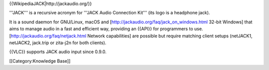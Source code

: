 {{WikipediaJACK\|http://jackaudio.org/}}

'''JACK''' is a recursive acronym for '''JACK Audio Connection Kit'''
(its logo is a headphone jack).

It is a sound daemon for GNU/Linux, macOS and
[http://jackaudio.org/faq/jack_on_windows.html 32-bit Windows] that aims
to manage audio in a fast and efficient way, providing an {{API}} for
programmers to use. [http://jackaudio.org/faq/netjack.html Network
capabilities] are possible but require matching client setups (netJACK1,
netJACK2, jack.trip or zita-j2n for both clients).

{{VLC}} supports JACK audio input since 0.9.0.

[[Category:Knowledge Base]]
